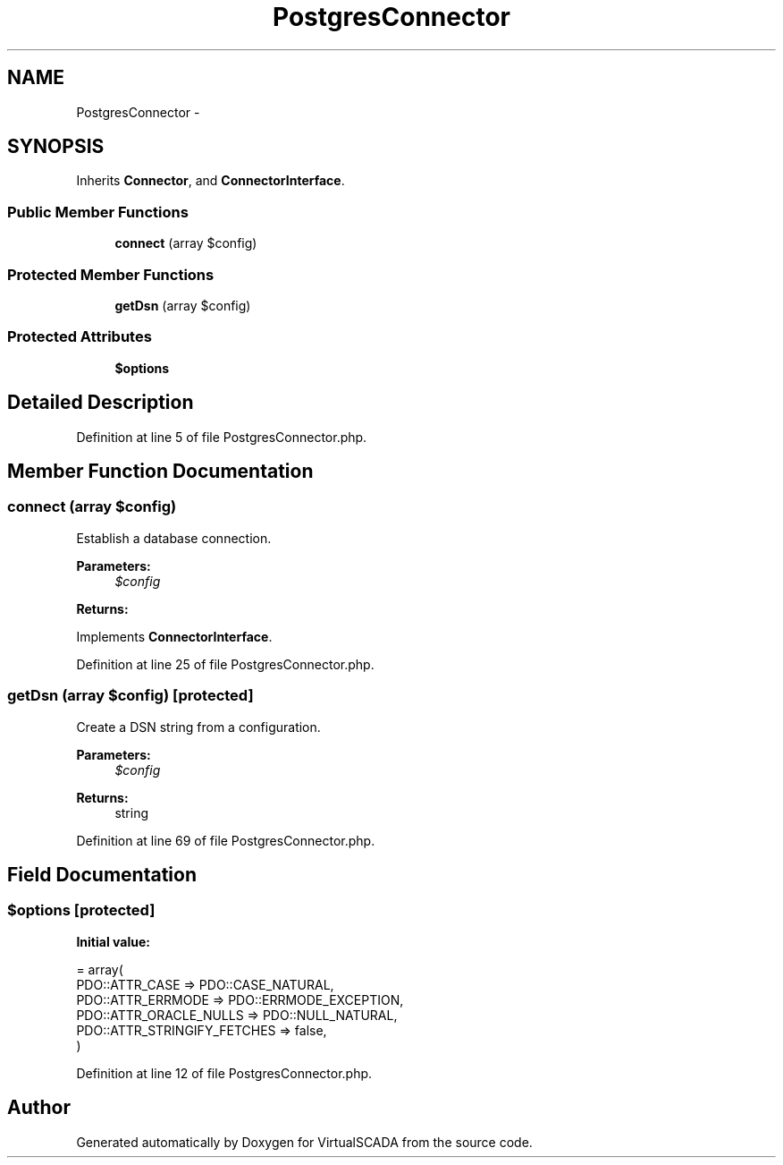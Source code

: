 .TH "PostgresConnector" 3 "Tue Apr 14 2015" "Version 1.0" "VirtualSCADA" \" -*- nroff -*-
.ad l
.nh
.SH NAME
PostgresConnector \- 
.SH SYNOPSIS
.br
.PP
.PP
Inherits \fBConnector\fP, and \fBConnectorInterface\fP\&.
.SS "Public Member Functions"

.in +1c
.ti -1c
.RI "\fBconnect\fP (array $config)"
.br
.in -1c
.SS "Protected Member Functions"

.in +1c
.ti -1c
.RI "\fBgetDsn\fP (array $config)"
.br
.in -1c
.SS "Protected Attributes"

.in +1c
.ti -1c
.RI "\fB$options\fP"
.br
.in -1c
.SH "Detailed Description"
.PP 
Definition at line 5 of file PostgresConnector\&.php\&.
.SH "Member Function Documentation"
.PP 
.SS "connect (array $config)"
Establish a database connection\&.
.PP
\fBParameters:\fP
.RS 4
\fI$config\fP 
.RE
.PP
\fBReturns:\fP
.RS 4
.RE
.PP

.PP
Implements \fBConnectorInterface\fP\&.
.PP
Definition at line 25 of file PostgresConnector\&.php\&.
.SS "getDsn (array $config)\fC [protected]\fP"
Create a DSN string from a configuration\&.
.PP
\fBParameters:\fP
.RS 4
\fI$config\fP 
.RE
.PP
\fBReturns:\fP
.RS 4
string 
.RE
.PP

.PP
Definition at line 69 of file PostgresConnector\&.php\&.
.SH "Field Documentation"
.PP 
.SS "$\fBoptions\fP\fC [protected]\fP"
\fBInitial value:\fP
.PP
.nf
= array(
        PDO::ATTR_CASE => PDO::CASE_NATURAL,
        PDO::ATTR_ERRMODE => PDO::ERRMODE_EXCEPTION,
        PDO::ATTR_ORACLE_NULLS => PDO::NULL_NATURAL,
        PDO::ATTR_STRINGIFY_FETCHES => false,
    )
.fi
.PP
Definition at line 12 of file PostgresConnector\&.php\&.

.SH "Author"
.PP 
Generated automatically by Doxygen for VirtualSCADA from the source code\&.
